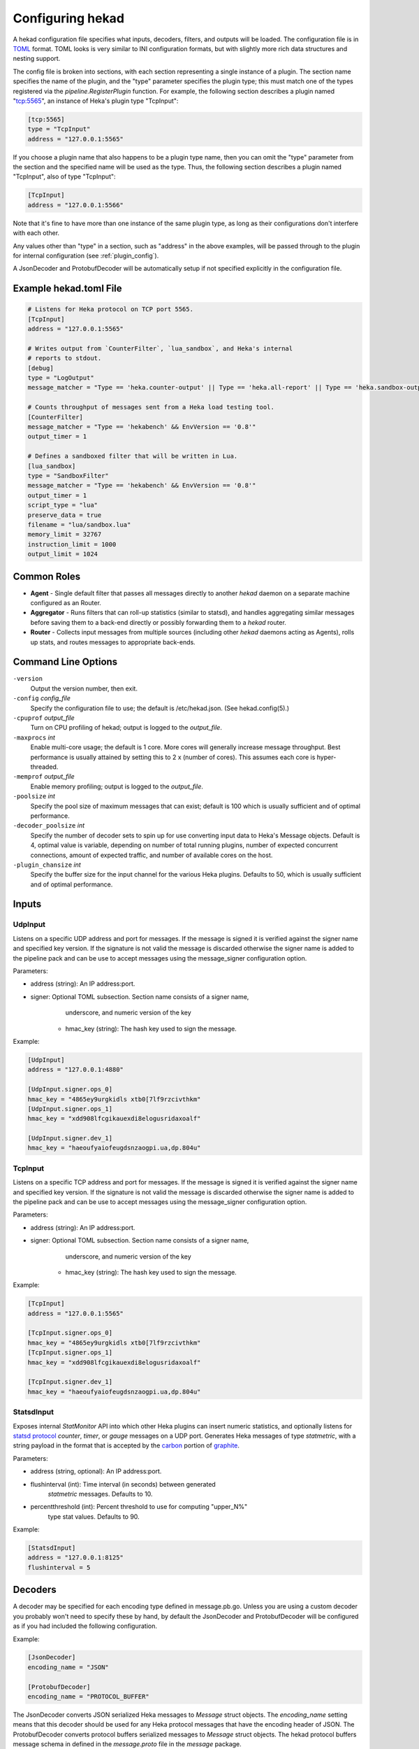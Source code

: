 .. _configuration:

=================
Configuring hekad
=================

.. start-hekad-config

A hekad configuration file specifies what inputs, decoders, filters, and
outputs will be loaded. The configuration file is in `TOML
<https://github.com/mojombo/toml>`_ format. TOML looks is very similar to INI
configuration formats, but with slightly more rich data structures and nesting
support.

The config file is broken into sections, with each section representing a
single instance of a plugin. The section name specifies the name of the
plugin, and the "type" parameter specifies the plugin type; this must match
one of the types registered via the `pipeline.RegisterPlugin` function. For
example, the following section describes a plugin named "tcp:5565", an
instance of Heka's plugin type "TcpInput":

.. code-block:: ini

    [tcp:5565]
    type = "TcpInput"
    address = "127.0.0.1:5565"

If you choose a plugin name that also happens to be a plugin type name, then
you can omit the "type" parameter from the section and the specified name will
be used as the type. Thus, the following section describes a plugin named
"TcpInput", also of type "TcpInput":

.. code-block:: ini

    [TcpInput]
    address = "127.0.0.1:5566"

Note that it's fine to have more than one instance of the same plugin type, as
long as their configurations don't interfere with each other.

Any values other than "type" in a section, such as "address" in the above
examples, will be passed through to the plugin for internal configuration (see
:ref:`plugin_config`).

A JsonDecoder and ProtobufDecoder will be automatically setup if not specified
explicitly in the configuration file.

.. end-hekad-config

Example hekad.toml File
=======================

.. start-hekad-toml

.. code-block:: ini

    # Listens for Heka protocol on TCP port 5565.
    [TcpInput]
    address = "127.0.0.1:5565"

    # Writes output from `CounterFilter`, `lua_sandbox`, and Heka's internal
    # reports to stdout.
    [debug]
    type = "LogOutput"
    message_matcher = "Type == 'heka.counter-output' || Type == 'heka.all-report' || Type == 'heka.sandbox-output'"

    # Counts throughput of messages sent from a Heka load testing tool.
    [CounterFilter]
    message_matcher = "Type == 'hekabench' && EnvVersion == '0.8'"
    output_timer = 1

    # Defines a sandboxed filter that will be written in Lua.
    [lua_sandbox]
    type = "SandboxFilter"
    message_matcher = "Type == 'hekabench' && EnvVersion == '0.8'"
    output_timer = 1
    script_type = "lua"
    preserve_data = true
    filename = "lua/sandbox.lua"
    memory_limit = 32767
    instruction_limit = 1000
    output_limit = 1024

.. end-hekad-toml

Common Roles
============
.. start-roles

- **Agent** - Single default filter that passes all messages directly to
  another `hekad` daemon on a separate machine configured as an
  Router.
- **Aggregator** - Runs filters that can roll-up statistics (similar to
  statsd), and handles aggregating similar messages before saving them
  to a back-end directly or possibly forwarding them to a `hekad`
  router.
- **Router** - Collects input messages from multiple sources (including
  other `hekad` daemons acting as Agents), rolls up stats, and routes
  messages to appropriate back-ends.

.. end-roles

Command Line Options
====================

.. start-options

``-version``
    Output the version number, then exit.

``-config`` `config_file`
    Specify the configuration file to use; the default is /etc/hekad.json.  (See hekad.config(5).)

``-cpuprof`` `output_file`
    Turn on CPU profiling of hekad; output is logged to the `output_file`.

``-maxprocs`` `int`
    Enable multi-core usage; the default is 1 core. More cores will generally
    increase message throughput. Best performance is usually attained by
    setting this to 2 x (number of cores). This assumes each core is
    hyper-threaded.

``-memprof`` `output_file`
    Enable memory profiling; output is logged to the `output_file`.

``-poolsize`` `int`
    Specify the pool size of maximum messages that can exist; default is 100
    which is usually sufficient and of optimal performance.

``-decoder_poolsize`` `int`
    Specify the number of decoder sets to spin up for use converting input
    data to Heka's Message objects. Default is 4, optimal value is variable,
    depending on number of total running plugins, number of expected
    concurrent connections, amount of expected traffic, and number of
    available cores on the host.

``-plugin_chansize`` `int`
    Specify the buffer size for the input channel for the various Heka
    plugins. Defaults to 50, which is usually sufficient and of optimal
    performance.

.. end-options

.. start-inputs

Inputs
======

UdpInput
--------

Listens on a specific UDP address and port for messages. If the message is
signed it is verified against the signer name and specified key version. If
the signature is not valid the message is discarded otherwise the signer name
is added to the pipeline pack and can be use to accept messages using the
message_signer configuration option.

Parameters:

- address (string): An IP address:port.
- signer: Optional TOML subsection. Section name consists of a signer name,
          underscore, and numeric version of the key
    - hmac_key (string): The hash key used to sign the message.

Example:

.. code-block:: ini

    [UdpInput]
    address = "127.0.0.1:4880"

    [UdpInput.signer.ops_0]
    hmac_key = "4865ey9urgkidls xtb0[7lf9rzcivthkm"
    [UdpInput.signer.ops_1]
    hmac_key = "xdd908lfcgikauexdi8elogusridaxoalf"

    [UdpInput.signer.dev_1]
    hmac_key = "haeoufyaiofeugdsnzaogpi.ua,dp.804u"

TcpInput
--------

Listens on a specific TCP address and port for messages. If the message is
signed it is verified against the signer name and specified key version. If
the signature is not valid the message is discarded otherwise the signer name 
is added to the pipeline pack and can be use to accept messages using the 
message_signer configuration option.

Parameters:

- address (string): An IP address:port.
- signer: Optional TOML subsection. Section name consists of a signer name,
          underscore, and numeric version of the key
    - hmac_key (string): The hash key used to sign the message.

Example:

.. code-block:: ini

    [TcpInput]
    address = "127.0.0.1:5565"

    [TcpInput.signer.ops_0]
    hmac_key = "4865ey9urgkidls xtb0[7lf9rzcivthkm"
    [TcpInput.signer.ops_1]
    hmac_key = "xdd908lfcgikauexdi8elogusridaxoalf"

    [TcpInput.signer.dev_1]
    hmac_key = "haeoufyaiofeugdsnzaogpi.ua,dp.804u"

StatsdInput
-----------

Exposes internal `StatMonitor` API into which other Heka plugins can insert
numeric statistics, and optionally listens for `statsd protocol
<https://github.com/b/statsd_spec>`_ `counter`, `timer`, or `gauge` messages
on a UDP port. Generates Heka messages of type `statmetric`, with a string
payload in the format that is accepted by the `carbon
<http://graphite.wikidot.com/carbon>`_ portion of `graphite
<http://graphite.wikidot.com/>`_.

Parameters:

- address (string, optional): An IP address:port.
- flushinterval (int): Time interval (in seconds) between generated
                       `statmetric` messages. Defaults to 10.
- percentthreshold (int): Percent threshold to use for computing "upper_N%"
                          type stat values. Defaults to 90.

Example:

.. code-block:: ini

    [StatsdInput]
    address = "127.0.0.1:8125"
    flushinterval = 5

.. end-inputs

.. start-decoders

Decoders
========

A decoder may be specified for each encoding type defined in message.pb.go.
Unless you are using a custom decoder you probably won't need to specify these
by hand, by default the JsonDecoder and ProtobufDecoder will be configured as
if you had included the following configuration.

Example:

.. code-block:: ini

    [JsonDecoder]
    encoding_name = "JSON"

    [ProtobufDecoder]
    encoding_name = "PROTOCOL_BUFFER"

The JsonDecoder converts JSON serialized Heka messages to `Message` struct
objects. The `encoding_name` setting means that this decoder should be used
for any Heka protocol messages that have the encoding header of JSON. The
ProtobufDecoder converts protocol buffers serialized messages to `Message`
struct objects. The hekad protocol buffers message schema in defined in the
`message.proto` file in the `message` package.

.. note::

    These sections remain configurable explicitly in the configuration
    file for possible future use where a different Decoder may want to
    handle one of these encodings.

.. seealso:: `Protocol Buffers - Google's data interchange format
   <http://code.google.com/p/protobuf/>`_

.. end-decoders

.. start-filters

Filters
=======

.. _common_filter_parameters:

Common Parameters
-----------------

- message_matcher (string): Boolean expression, when evaluated to true passes the message to the filter for processing. See: :ref:`message_matcher`
- message_signer (string - optional): The name of the message signer.  If specified only messages with this signer are passed to the filter for processing.
- ticker_interval (uint):  Frequency in seconds that a timer event will be sent to the filter


CounterFilter
----------------
Parameters: **None**

Once a second the count of every message that was matched is output and  every
ten seconds an aggregate count with an average per second is output.

SandboxFilter
-------------
The sandbox filter provides an isolated execution environment for data analysis.

:ref:`sandboxfilter_settings`

SandboxManagerFilter
--------------------
The sandbox manager provides dynamic control (start/stop) of sandbox filters in
a secure manner without stopping the Heka daemon.

:ref:`sandboxmanagerfilter_settings`

.. end-filters

.. start-outputs

Outputs
=======

FileOutput
----------

Parameters:

- Path (string): Path to the file to write.
- Format (string): Output format for the message to be written.
  Can be either `json` or `text`. Defaults to ``text``.
- Prefix_ts (bool): Whether a timestamp should be prefixed to each
  message line in the file. Defaults to ``false``.
- Perm (int): File permission for writing. Defaults to ``0666``.

Writes a message to the designated file in the format given (including
a prefixed timestamp if configured).

LogOutput
---------

Parameters: **None**

Logs the message to stdout.

.. end-outputs
